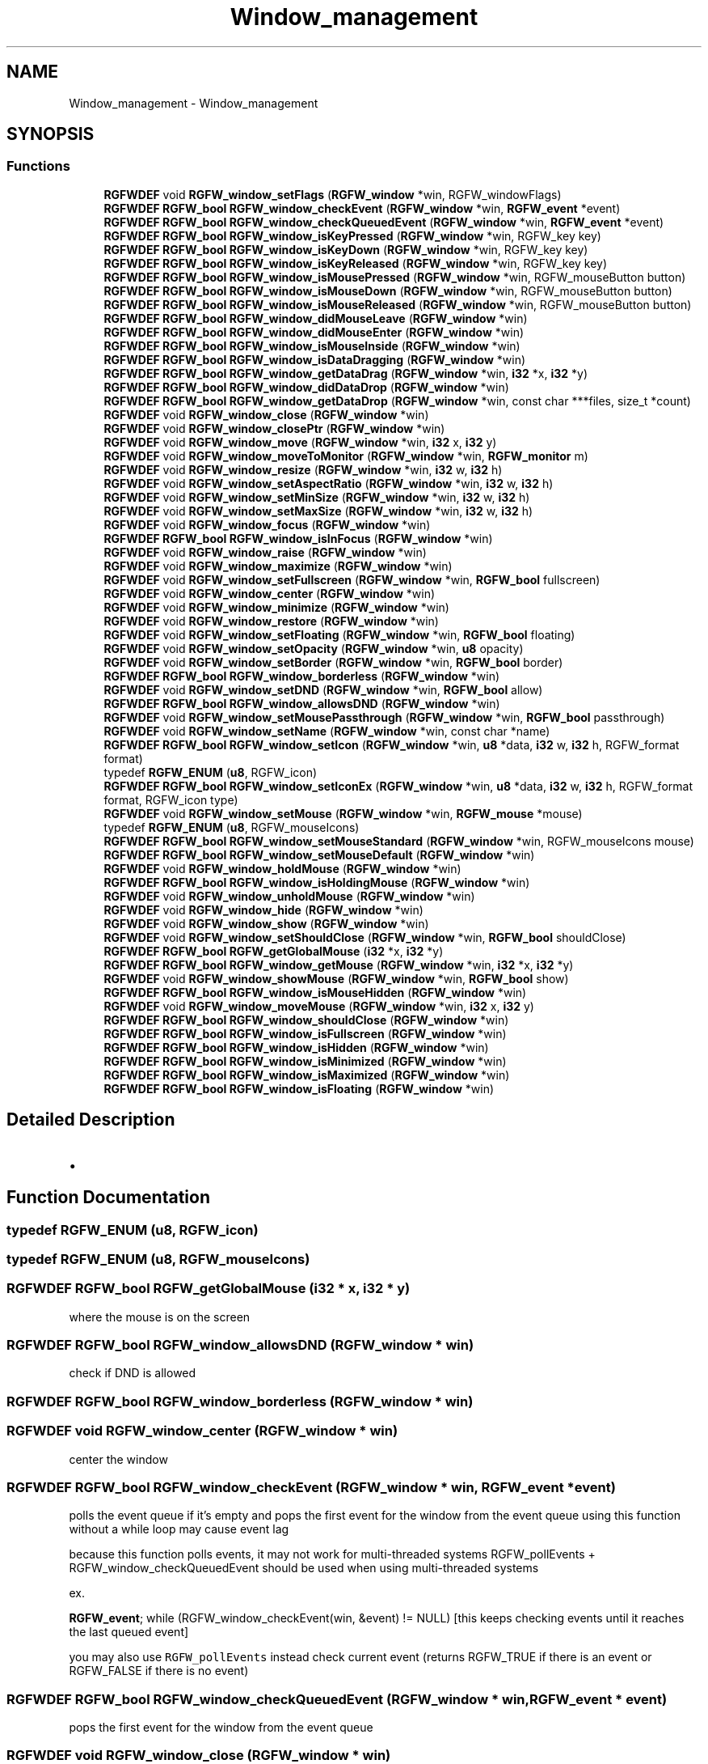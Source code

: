 .TH "Window_management" 3 "Wed Sep 10 2025" "RGFW" \" -*- nroff -*-
.ad l
.nh
.SH NAME
Window_management \- Window_management
.SH SYNOPSIS
.br
.PP
.SS "Functions"

.in +1c
.ti -1c
.RI "\fBRGFWDEF\fP void \fBRGFW_window_setFlags\fP (\fBRGFW_window\fP *win, RGFW_windowFlags)"
.br
.ti -1c
.RI "\fBRGFWDEF\fP \fBRGFW_bool\fP \fBRGFW_window_checkEvent\fP (\fBRGFW_window\fP *win, \fBRGFW_event\fP *event)"
.br
.ti -1c
.RI "\fBRGFWDEF\fP \fBRGFW_bool\fP \fBRGFW_window_checkQueuedEvent\fP (\fBRGFW_window\fP *win, \fBRGFW_event\fP *event)"
.br
.ti -1c
.RI "\fBRGFWDEF\fP \fBRGFW_bool\fP \fBRGFW_window_isKeyPressed\fP (\fBRGFW_window\fP *win, RGFW_key key)"
.br
.ti -1c
.RI "\fBRGFWDEF\fP \fBRGFW_bool\fP \fBRGFW_window_isKeyDown\fP (\fBRGFW_window\fP *win, RGFW_key key)"
.br
.ti -1c
.RI "\fBRGFWDEF\fP \fBRGFW_bool\fP \fBRGFW_window_isKeyReleased\fP (\fBRGFW_window\fP *win, RGFW_key key)"
.br
.ti -1c
.RI "\fBRGFWDEF\fP \fBRGFW_bool\fP \fBRGFW_window_isMousePressed\fP (\fBRGFW_window\fP *win, RGFW_mouseButton button)"
.br
.ti -1c
.RI "\fBRGFWDEF\fP \fBRGFW_bool\fP \fBRGFW_window_isMouseDown\fP (\fBRGFW_window\fP *win, RGFW_mouseButton button)"
.br
.ti -1c
.RI "\fBRGFWDEF\fP \fBRGFW_bool\fP \fBRGFW_window_isMouseReleased\fP (\fBRGFW_window\fP *win, RGFW_mouseButton button)"
.br
.ti -1c
.RI "\fBRGFWDEF\fP \fBRGFW_bool\fP \fBRGFW_window_didMouseLeave\fP (\fBRGFW_window\fP *win)"
.br
.ti -1c
.RI "\fBRGFWDEF\fP \fBRGFW_bool\fP \fBRGFW_window_didMouseEnter\fP (\fBRGFW_window\fP *win)"
.br
.ti -1c
.RI "\fBRGFWDEF\fP \fBRGFW_bool\fP \fBRGFW_window_isMouseInside\fP (\fBRGFW_window\fP *win)"
.br
.ti -1c
.RI "\fBRGFWDEF\fP \fBRGFW_bool\fP \fBRGFW_window_isDataDragging\fP (\fBRGFW_window\fP *win)"
.br
.ti -1c
.RI "\fBRGFWDEF\fP \fBRGFW_bool\fP \fBRGFW_window_getDataDrag\fP (\fBRGFW_window\fP *win, \fBi32\fP *x, \fBi32\fP *y)"
.br
.ti -1c
.RI "\fBRGFWDEF\fP \fBRGFW_bool\fP \fBRGFW_window_didDataDrop\fP (\fBRGFW_window\fP *win)"
.br
.ti -1c
.RI "\fBRGFWDEF\fP \fBRGFW_bool\fP \fBRGFW_window_getDataDrop\fP (\fBRGFW_window\fP *win, const char ***files, size_t *count)"
.br
.ti -1c
.RI "\fBRGFWDEF\fP void \fBRGFW_window_close\fP (\fBRGFW_window\fP *win)"
.br
.ti -1c
.RI "\fBRGFWDEF\fP void \fBRGFW_window_closePtr\fP (\fBRGFW_window\fP *win)"
.br
.ti -1c
.RI "\fBRGFWDEF\fP void \fBRGFW_window_move\fP (\fBRGFW_window\fP *win, \fBi32\fP x, \fBi32\fP y)"
.br
.ti -1c
.RI "\fBRGFWDEF\fP void \fBRGFW_window_moveToMonitor\fP (\fBRGFW_window\fP *win, \fBRGFW_monitor\fP m)"
.br
.ti -1c
.RI "\fBRGFWDEF\fP void \fBRGFW_window_resize\fP (\fBRGFW_window\fP *win, \fBi32\fP w, \fBi32\fP h)"
.br
.ti -1c
.RI "\fBRGFWDEF\fP void \fBRGFW_window_setAspectRatio\fP (\fBRGFW_window\fP *win, \fBi32\fP w, \fBi32\fP h)"
.br
.ti -1c
.RI "\fBRGFWDEF\fP void \fBRGFW_window_setMinSize\fP (\fBRGFW_window\fP *win, \fBi32\fP w, \fBi32\fP h)"
.br
.ti -1c
.RI "\fBRGFWDEF\fP void \fBRGFW_window_setMaxSize\fP (\fBRGFW_window\fP *win, \fBi32\fP w, \fBi32\fP h)"
.br
.ti -1c
.RI "\fBRGFWDEF\fP void \fBRGFW_window_focus\fP (\fBRGFW_window\fP *win)"
.br
.ti -1c
.RI "\fBRGFWDEF\fP \fBRGFW_bool\fP \fBRGFW_window_isInFocus\fP (\fBRGFW_window\fP *win)"
.br
.ti -1c
.RI "\fBRGFWDEF\fP void \fBRGFW_window_raise\fP (\fBRGFW_window\fP *win)"
.br
.ti -1c
.RI "\fBRGFWDEF\fP void \fBRGFW_window_maximize\fP (\fBRGFW_window\fP *win)"
.br
.ti -1c
.RI "\fBRGFWDEF\fP void \fBRGFW_window_setFullscreen\fP (\fBRGFW_window\fP *win, \fBRGFW_bool\fP fullscreen)"
.br
.ti -1c
.RI "\fBRGFWDEF\fP void \fBRGFW_window_center\fP (\fBRGFW_window\fP *win)"
.br
.ti -1c
.RI "\fBRGFWDEF\fP void \fBRGFW_window_minimize\fP (\fBRGFW_window\fP *win)"
.br
.ti -1c
.RI "\fBRGFWDEF\fP void \fBRGFW_window_restore\fP (\fBRGFW_window\fP *win)"
.br
.ti -1c
.RI "\fBRGFWDEF\fP void \fBRGFW_window_setFloating\fP (\fBRGFW_window\fP *win, \fBRGFW_bool\fP floating)"
.br
.ti -1c
.RI "\fBRGFWDEF\fP void \fBRGFW_window_setOpacity\fP (\fBRGFW_window\fP *win, \fBu8\fP opacity)"
.br
.ti -1c
.RI "\fBRGFWDEF\fP void \fBRGFW_window_setBorder\fP (\fBRGFW_window\fP *win, \fBRGFW_bool\fP border)"
.br
.ti -1c
.RI "\fBRGFWDEF\fP \fBRGFW_bool\fP \fBRGFW_window_borderless\fP (\fBRGFW_window\fP *win)"
.br
.ti -1c
.RI "\fBRGFWDEF\fP void \fBRGFW_window_setDND\fP (\fBRGFW_window\fP *win, \fBRGFW_bool\fP allow)"
.br
.ti -1c
.RI "\fBRGFWDEF\fP \fBRGFW_bool\fP \fBRGFW_window_allowsDND\fP (\fBRGFW_window\fP *win)"
.br
.ti -1c
.RI "\fBRGFWDEF\fP void \fBRGFW_window_setMousePassthrough\fP (\fBRGFW_window\fP *win, \fBRGFW_bool\fP passthrough)"
.br
.ti -1c
.RI "\fBRGFWDEF\fP void \fBRGFW_window_setName\fP (\fBRGFW_window\fP *win, const char *name)"
.br
.ti -1c
.RI "\fBRGFWDEF\fP \fBRGFW_bool\fP \fBRGFW_window_setIcon\fP (\fBRGFW_window\fP *win, \fBu8\fP *data, \fBi32\fP w, \fBi32\fP h, RGFW_format format)"
.br
.ti -1c
.RI "typedef \fBRGFW_ENUM\fP (\fBu8\fP, RGFW_icon)"
.br
.ti -1c
.RI "\fBRGFWDEF\fP \fBRGFW_bool\fP \fBRGFW_window_setIconEx\fP (\fBRGFW_window\fP *win, \fBu8\fP *data, \fBi32\fP w, \fBi32\fP h, RGFW_format format, RGFW_icon type)"
.br
.ti -1c
.RI "\fBRGFWDEF\fP void \fBRGFW_window_setMouse\fP (\fBRGFW_window\fP *win, \fBRGFW_mouse\fP *mouse)"
.br
.ti -1c
.RI "typedef \fBRGFW_ENUM\fP (\fBu8\fP, RGFW_mouseIcons)"
.br
.ti -1c
.RI "\fBRGFWDEF\fP \fBRGFW_bool\fP \fBRGFW_window_setMouseStandard\fP (\fBRGFW_window\fP *win, RGFW_mouseIcons mouse)"
.br
.ti -1c
.RI "\fBRGFWDEF\fP \fBRGFW_bool\fP \fBRGFW_window_setMouseDefault\fP (\fBRGFW_window\fP *win)"
.br
.ti -1c
.RI "\fBRGFWDEF\fP void \fBRGFW_window_holdMouse\fP (\fBRGFW_window\fP *win)"
.br
.ti -1c
.RI "\fBRGFWDEF\fP \fBRGFW_bool\fP \fBRGFW_window_isHoldingMouse\fP (\fBRGFW_window\fP *win)"
.br
.ti -1c
.RI "\fBRGFWDEF\fP void \fBRGFW_window_unholdMouse\fP (\fBRGFW_window\fP *win)"
.br
.ti -1c
.RI "\fBRGFWDEF\fP void \fBRGFW_window_hide\fP (\fBRGFW_window\fP *win)"
.br
.ti -1c
.RI "\fBRGFWDEF\fP void \fBRGFW_window_show\fP (\fBRGFW_window\fP *win)"
.br
.ti -1c
.RI "\fBRGFWDEF\fP void \fBRGFW_window_setShouldClose\fP (\fBRGFW_window\fP *win, \fBRGFW_bool\fP shouldClose)"
.br
.ti -1c
.RI "\fBRGFWDEF\fP \fBRGFW_bool\fP \fBRGFW_getGlobalMouse\fP (\fBi32\fP *x, \fBi32\fP *y)"
.br
.ti -1c
.RI "\fBRGFWDEF\fP \fBRGFW_bool\fP \fBRGFW_window_getMouse\fP (\fBRGFW_window\fP *win, \fBi32\fP *x, \fBi32\fP *y)"
.br
.ti -1c
.RI "\fBRGFWDEF\fP void \fBRGFW_window_showMouse\fP (\fBRGFW_window\fP *win, \fBRGFW_bool\fP show)"
.br
.ti -1c
.RI "\fBRGFWDEF\fP \fBRGFW_bool\fP \fBRGFW_window_isMouseHidden\fP (\fBRGFW_window\fP *win)"
.br
.ti -1c
.RI "\fBRGFWDEF\fP void \fBRGFW_window_moveMouse\fP (\fBRGFW_window\fP *win, \fBi32\fP x, \fBi32\fP y)"
.br
.ti -1c
.RI "\fBRGFWDEF\fP \fBRGFW_bool\fP \fBRGFW_window_shouldClose\fP (\fBRGFW_window\fP *win)"
.br
.ti -1c
.RI "\fBRGFWDEF\fP \fBRGFW_bool\fP \fBRGFW_window_isFullscreen\fP (\fBRGFW_window\fP *win)"
.br
.ti -1c
.RI "\fBRGFWDEF\fP \fBRGFW_bool\fP \fBRGFW_window_isHidden\fP (\fBRGFW_window\fP *win)"
.br
.ti -1c
.RI "\fBRGFWDEF\fP \fBRGFW_bool\fP \fBRGFW_window_isMinimized\fP (\fBRGFW_window\fP *win)"
.br
.ti -1c
.RI "\fBRGFWDEF\fP \fBRGFW_bool\fP \fBRGFW_window_isMaximized\fP (\fBRGFW_window\fP *win)"
.br
.ti -1c
.RI "\fBRGFWDEF\fP \fBRGFW_bool\fP \fBRGFW_window_isFloating\fP (\fBRGFW_window\fP *win)"
.br
.in -1c
.SH "Detailed Description"
.PP 

.IP "\(bu" 2

.PP

.SH "Function Documentation"
.PP 
.SS "typedef RGFW_ENUM (\fBu8\fP, RGFW_icon)"

.SS "typedef RGFW_ENUM (\fBu8\fP, RGFW_mouseIcons)"

.SS "\fBRGFWDEF\fP \fBRGFW_bool\fP RGFW_getGlobalMouse (\fBi32\fP * x, \fBi32\fP * y)"
where the mouse is on the screen 
.SS "\fBRGFWDEF\fP \fBRGFW_bool\fP RGFW_window_allowsDND (\fBRGFW_window\fP * win)"
check if DND is allowed 
.SS "\fBRGFWDEF\fP \fBRGFW_bool\fP RGFW_window_borderless (\fBRGFW_window\fP * win)"

.SS "\fBRGFWDEF\fP void RGFW_window_center (\fBRGFW_window\fP * win)"
center the window 
.SS "\fBRGFWDEF\fP \fBRGFW_bool\fP RGFW_window_checkEvent (\fBRGFW_window\fP * win, \fBRGFW_event\fP * event)"
polls the event queue if it's empty and pops the first event for the window from the event queue using this function without a while loop may cause event lag
.PP
because this function polls events, it may not work for multi-threaded systems RGFW_pollEvents + RGFW_window_checkQueuedEvent should be used when using multi-threaded systems
.PP
ex\&.
.PP
\fBRGFW_event\fP; while (RGFW_window_checkEvent(win, &event) != NULL) [this keeps checking events until it reaches the last queued event]
.PP
you may also use \fCRGFW_pollEvents\fP instead check current event (returns RGFW_TRUE if there is an event or RGFW_FALSE if there is no event) 
.SS "\fBRGFWDEF\fP \fBRGFW_bool\fP RGFW_window_checkQueuedEvent (\fBRGFW_window\fP * win, \fBRGFW_event\fP * event)"
pops the first event for the window from the event queue 
.SS "\fBRGFWDEF\fP void RGFW_window_close (\fBRGFW_window\fP * win)"
window managment functions close the window and free the window struct 
.SS "\fBRGFWDEF\fP void RGFW_window_closePtr (\fBRGFW_window\fP * win)"
close the window, don't free the window struct 
.SS "\fBRGFWDEF\fP \fBRGFW_bool\fP RGFW_window_didDataDrop (\fBRGFW_window\fP * win)"

.SS "\fBRGFWDEF\fP \fBRGFW_bool\fP RGFW_window_didMouseEnter (\fBRGFW_window\fP * win)"
if the mouse enter the window, only true for the first frame 
.SS "\fBRGFWDEF\fP \fBRGFW_bool\fP RGFW_window_didMouseLeave (\fBRGFW_window\fP * win)"
if the mouse left the window, only true for the first frame 
.SS "\fBRGFWDEF\fP void RGFW_window_focus (\fBRGFW_window\fP * win)"
sets the focus to this window 
.SS "\fBRGFWDEF\fP \fBRGFW_bool\fP RGFW_window_getDataDrag (\fBRGFW_window\fP * win, \fBi32\fP * x, \fBi32\fP * y)"
gets the drag point, returns true if if there is data being dragged to/in the window, only true for the first frame 
.SS "\fBRGFWDEF\fP \fBRGFW_bool\fP RGFW_window_getDataDrop (\fBRGFW_window\fP * win, const char *** files, size_t * count)"

.SS "\fBRGFWDEF\fP \fBRGFW_bool\fP RGFW_window_getMouse (\fBRGFW_window\fP * win, \fBi32\fP * x, \fBi32\fP * y)"
where the mouse is on the window 
.SS "\fBRGFWDEF\fP void RGFW_window_hide (\fBRGFW_window\fP * win)"
hide the window 
.SS "\fBRGFWDEF\fP void RGFW_window_holdMouse (\fBRGFW_window\fP * win)"

.SS "\fBRGFWDEF\fP \fBRGFW_bool\fP RGFW_window_isDataDragging (\fBRGFW_window\fP * win)"
if there is data being dragged to/in the window, only true for the first frame 
.SS "\fBRGFWDEF\fP \fBRGFW_bool\fP RGFW_window_isFloating (\fBRGFW_window\fP * win)"
if the window is floating 
.SS "\fBRGFWDEF\fP \fBRGFW_bool\fP RGFW_window_isFullscreen (\fBRGFW_window\fP * win)"
if the window is fullscreen 
.SS "\fBRGFWDEF\fP \fBRGFW_bool\fP RGFW_window_isHidden (\fBRGFW_window\fP * win)"
if the window is hidden 
.SS "\fBRGFWDEF\fP \fBRGFW_bool\fP RGFW_window_isHoldingMouse (\fBRGFW_window\fP * win)"
if the mouse is held by RGFW 
.SS "\fBRGFWDEF\fP \fBRGFW_bool\fP RGFW_window_isInFocus (\fBRGFW_window\fP * win)"
checks the focus to this window 
.SS "\fBRGFWDEF\fP \fBRGFW_bool\fP RGFW_window_isKeyDown (\fBRGFW_window\fP * win, RGFW_key key)"
if key is held (key code) 
.SS "\fBRGFWDEF\fP \fBRGFW_bool\fP RGFW_window_isKeyPressed (\fBRGFW_window\fP * win, RGFW_key key)"
checks only if the key is pressed while the window in focus\&. if key is pressed (key code) 
.SS "\fBRGFWDEF\fP \fBRGFW_bool\fP RGFW_window_isKeyReleased (\fBRGFW_window\fP * win, RGFW_key key)"
if key is released (key code) 
.SS "\fBRGFWDEF\fP \fBRGFW_bool\fP RGFW_window_isMaximized (\fBRGFW_window\fP * win)"
if the window is maximized 
.SS "\fBRGFWDEF\fP \fBRGFW_bool\fP RGFW_window_isMinimized (\fBRGFW_window\fP * win)"
if the window is minimized 
.SS "\fBRGFWDEF\fP \fBRGFW_bool\fP RGFW_window_isMouseDown (\fBRGFW_window\fP * win, RGFW_mouseButton button)"
if a mouse button is down 
.PP
\fBParameters\fP
.RS 4
\fIbutton\fP mouse button code 
.RE
.PP

.SS "\fBRGFWDEF\fP \fBRGFW_bool\fP RGFW_window_isMouseHidden (\fBRGFW_window\fP * win)"
if the mouse is hidden 
.SS "\fBRGFWDEF\fP \fBRGFW_bool\fP RGFW_window_isMouseInside (\fBRGFW_window\fP * win)"
if the mouse is within the window or not 
.SS "\fBRGFWDEF\fP \fBRGFW_bool\fP RGFW_window_isMousePressed (\fBRGFW_window\fP * win, RGFW_mouseButton button)"
if a mouse button is pressed 
.PP
\fBParameters\fP
.RS 4
\fIbutton\fP mouse button code 
.RE
.PP

.SS "\fBRGFWDEF\fP \fBRGFW_bool\fP RGFW_window_isMouseReleased (\fBRGFW_window\fP * win, RGFW_mouseButton button)"
if a mouse button was released 
.PP
\fBParameters\fP
.RS 4
\fIbutton\fP mouse button code 
.RE
.PP

.SS "\fBRGFWDEF\fP void RGFW_window_maximize (\fBRGFW_window\fP * win)"
maximize the window 
.SS "\fBRGFWDEF\fP void RGFW_window_minimize (\fBRGFW_window\fP * win)"
minimize the window (in taskbar (per OS)) 
.SS "\fBRGFWDEF\fP void RGFW_window_move (\fBRGFW_window\fP * win, \fBi32\fP x, \fBi32\fP y)"
move a window to a given point 
.PP
\fBParameters\fP
.RS 4
\fIy\fP new pos 
.RE
.PP

.SS "\fBRGFWDEF\fP void RGFW_window_moveMouse (\fBRGFW_window\fP * win, \fBi32\fP x, \fBi32\fP y)"
move the mouse to a given point 
.SS "\fBRGFWDEF\fP void RGFW_window_moveToMonitor (\fBRGFW_window\fP * win, \fBRGFW_monitor\fP m)"
move window to a specific monitor 
.SS "\fBRGFWDEF\fP void RGFW_window_raise (\fBRGFW_window\fP * win)"
raise the window (to the top) 
.SS "\fBRGFWDEF\fP void RGFW_window_resize (\fBRGFW_window\fP * win, \fBi32\fP w, \fBi32\fP h)"
resize window to a current size/area 
.PP
\fBParameters\fP
.RS 4
\fIwin\fP source window
.br
\fIh\fP new size 
.RE
.PP

.SS "\fBRGFWDEF\fP void RGFW_window_restore (\fBRGFW_window\fP * win)"
restore the window from minimized (per OS) 
.SS "\fBRGFWDEF\fP void RGFW_window_setAspectRatio (\fBRGFW_window\fP * win, \fBi32\fP w, \fBi32\fP h)"
set window aspect ratio 
.SS "\fBRGFWDEF\fP void RGFW_window_setBorder (\fBRGFW_window\fP * win, \fBRGFW_bool\fP border)"
if the window should have a border or not (borderless) based on bool value of \fCborder\fP 
.SS "\fBRGFWDEF\fP void RGFW_window_setDND (\fBRGFW_window\fP * win, \fBRGFW_bool\fP allow)"
turn on / off dnd (RGFW_windowAllowDND stil must be passed to the window) 
.SS "\fBRGFWDEF\fP void RGFW_window_setFlags (\fBRGFW_window\fP * win, RGFW_windowFlags)"
set the window flags (will undo flags if they don't match the old ones) 
.SS "\fBRGFWDEF\fP void RGFW_window_setFloating (\fBRGFW_window\fP * win, \fBRGFW_bool\fP floating)"
make the window a floating window 
.SS "\fBRGFWDEF\fP void RGFW_window_setFullscreen (\fBRGFW_window\fP * win, \fBRGFW_bool\fP fullscreen)"
turn fullscreen on / off for a window 
.SS "\fBRGFWDEF\fP \fBRGFW_bool\fP RGFW_window_setIcon (\fBRGFW_window\fP * win, \fBu8\fP * data, \fBi32\fP w, \fBi32\fP h, RGFW_format format)"

.SS "\fBRGFWDEF\fP \fBRGFW_bool\fP RGFW_window_setIconEx (\fBRGFW_window\fP * win, \fBu8\fP * data, \fBi32\fP w, \fBi32\fP h, RGFW_format format, RGFW_icon type)"
sets mouse to RGFW_mouse icon (loaded from a bitmap struct) 
.SS "\fBRGFWDEF\fP void RGFW_window_setMaxSize (\fBRGFW_window\fP * win, \fBi32\fP w, \fBi32\fP h)"
set the maximum dimensions of a window 
.SS "\fBRGFWDEF\fP void RGFW_window_setMinSize (\fBRGFW_window\fP * win, \fBi32\fP w, \fBi32\fP h)"
set the minimum dimensions of a window 
.SS "\fBRGFWDEF\fP void RGFW_window_setMouse (\fBRGFW_window\fP * win, \fBRGFW_mouse\fP * mouse)"

.SS "\fBRGFWDEF\fP \fBRGFW_bool\fP RGFW_window_setMouseDefault (\fBRGFW_window\fP * win)"
sets the mouse to the default mouse icon 
.SS "\fBRGFWDEF\fP void RGFW_window_setMousePassthrough (\fBRGFW_window\fP * win, \fBRGFW_bool\fP passthrough)"
turn on / off mouse passthrough 
.SS "\fBRGFWDEF\fP \fBRGFW_bool\fP RGFW_window_setMouseStandard (\fBRGFW_window\fP * win, RGFW_mouseIcons mouse)"
sets the mouse to a standard API cursor (based on RGFW_MOUSE, as seen at the end of the RGFW_HEADER part of this file) 
.SS "\fBRGFWDEF\fP void RGFW_window_setName (\fBRGFW_window\fP * win, const char * name)"
rename window to a given string image MAY be resized by default, set both the taskbar and window icon 
.SS "\fBRGFWDEF\fP void RGFW_window_setOpacity (\fBRGFW_window\fP * win, \fBu8\fP opacity)"
sets the opacity of a window 
.SS "\fBRGFWDEF\fP void RGFW_window_setShouldClose (\fBRGFW_window\fP * win, \fBRGFW_bool\fP shouldClose)"

.SS "\fBRGFWDEF\fP \fBRGFW_bool\fP RGFW_window_shouldClose (\fBRGFW_window\fP * win)"
if the window should close (RGFW_close was sent or escape was pressed) 
.SS "\fBRGFWDEF\fP void RGFW_window_show (\fBRGFW_window\fP * win)"
show the window 
.SS "\fBRGFWDEF\fP void RGFW_window_showMouse (\fBRGFW_window\fP * win, \fBRGFW_bool\fP show)"
show the mouse or hide the mouse 
.SS "\fBRGFWDEF\fP void RGFW_window_unholdMouse (\fBRGFW_window\fP * win)"
stop holding the mouse and let it move freely 
.SH "Author"
.PP 
Generated automatically by Doxygen for RGFW from the source code\&.
